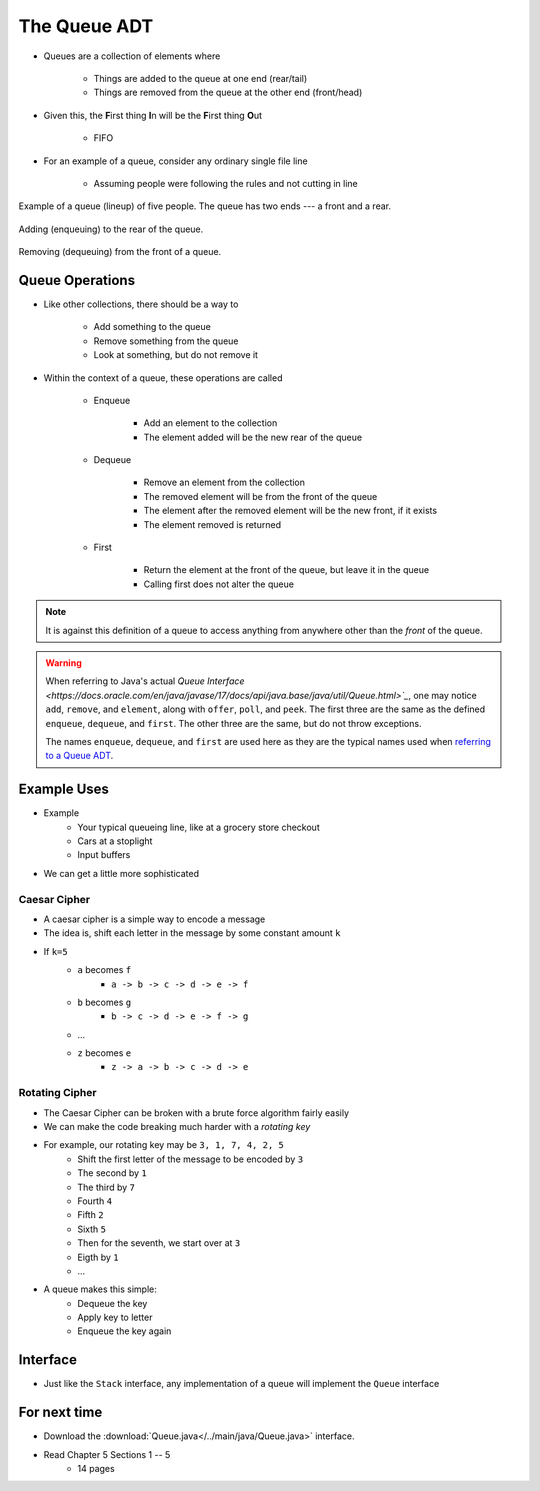 *************
The Queue ADT
*************

* Queues are a collection of elements where

    * Things are added to the queue at one end (rear/tail)
    * Things are removed from the queue at the other end (front/head)


* Given this, the **F**\ irst thing **I**\ n will be the **F**\ irst thing **O**\ ut

    * FIFO


* For an example of a queue, consider any ordinary single file line

    * Assuming people were following the rules and not cutting in line

.. figure:: queue.png
    :width: 300 px
    :align: center

    Example of a queue (lineup) of five people. The queue has two ends --- a front and a rear.


.. figure:: queue_add.png
    :width: 500 px
    :align: center

    Adding (enqueuing) to the rear of the queue.


.. figure:: queue_remove.png
    :width: 500 px
    :align: center

    Removing (dequeuing) from the front of a queue.



Queue Operations
================

* Like other collections, there should be a way to

    * Add something to the queue
    * Remove something from the queue
    * Look at something, but do not remove it


* Within the context of a queue, these operations are called

    * Enqueue

        * Add an element to the collection
        * The element added will be the new rear of the queue


    * Dequeue

        * Remove an element from the collection
        * The removed element will be from the front of the queue
        * The element after the removed element will be the new front, if it exists
        * The element removed is returned


    * First

        * Return the element at the front of the queue, but leave it in the queue
        * Calling first does not alter the queue


.. note::

    It is against this definition of a queue to access anything from anywhere other than the *front* of the queue.


.. warning::

    When referring to Java's actual
    `Queue Interface <https://docs.oracle.com/en/java/javase/17/docs/api/java.base/java/util/Queue.html>`_`, one may
    notice ``add``, ``remove``, and ``element``, along with ``offer``, ``poll``, and ``peek``. The first three are the
    same as the defined ``enqueue``, ``dequeue``, and ``first``. The other three are the same, but do not throw
    exceptions.

    The names ``enqueue``, ``dequeue``, and ``first`` are used here as they are the typical names used when
    `referring to a Queue ADT <https://en.wikipedia.org/wiki/Queue_(abstract_data_type)>`_.



Example Uses
============

* Example
    * Your typical queueing line, like at a grocery store checkout
    * Cars at a stoplight
    * Input buffers

* We can get a little more sophisticated

Caesar Cipher
-------------

* A caesar cipher is a simple way to encode a message
* The idea is, shift each letter in the message by some constant amount ``k``
* If ``k=5``
    * ``a`` becomes ``f``
        * ``a -> b -> c -> d -> e -> f``
    * ``b`` becomes ``g``
        * ``b -> c -> d -> e -> f -> g``
    * ...
    * ``z`` becomes ``e``
        * ``z -> a -> b -> c -> d -> e``

Rotating Cipher
---------------

* The Caesar Cipher can be broken with a brute force algorithm fairly easily
* We can make the code breaking much harder with a *rotating key*

* For example, our rotating key may be ``3, 1, 7, 4, 2, 5``
    * Shift the first letter of the message to be encoded by ``3``
    * The second by ``1``
    * The third by ``7``
    * Fourth ``4``
    * Fifth ``2``
    * Sixth ``5``
    * Then for the seventh, we start over at ``3``
    * Eigth by ``1``
    * ...

.. image:: cipher.png
   :width: 500 px
   :align: center

* A queue makes this simple:
    * Dequeue the key
    * Apply key to letter
    * Enqueue the key again

Interface
=========

.. code-block:: java
    :linenos:

    public interface Queue <T> {

        // Javadoc comments within Queue.java file
        void enqueue(T element);
        T dequeue();
        T first();
        boolean isEmpty();
        int size();
    }

* Just like the ``Stack`` interface, any implementation of a queue will implement the ``Queue`` interface


For next time
=============

* Download the :download:`Queue.java</../main/java/Queue.java>` interface.
* Read Chapter 5 Sections 1 -- 5
    * 14 pages
